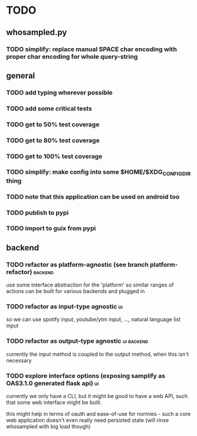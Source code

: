 * TODO
** whosampled.py
*** TODO simplify: replace manual SPACE char encoding with proper char encoding for whole query-string
** general
*** TODO add typing wherever possible
*** TODO add some critical tests
*** TODO get to 50% test coverage
*** TODO get to 80% test coverage
*** TODO get to 100% test coverage
*** TODO simplify: make config into some $HOME/$XDG_CONFIG_DIR thing
*** TODO note that this application can be used on android too
*** TODO publish to pypi
*** TODO import to guix from pypi
** backend
*** TODO refactor as platform-agnostic (see branch platform-refactor) :backend:
use some interface abstraction for the 'platform' so similar 
ranges of actions can be built for various backends and plugged in
*** TODO refactor as input-type agnostic :ui:
so we can use spotify input, youtube/ytm input, 
..., natural language list input
*** TODO refactor as output-type agnostic  :ui:backend:
currently the input method is coupled to the output method, when 
this isn't necessary
*** TODO explore interface options (exposing samplify as OAS3.1.0 generated flask api) :ui:
currently we only have a CLI, but it might be good to have a web 
API, such that some web interface might be built. 

this might help in terms of oauth and ease-of-use for normies - such a core web 
application doesn't even really need persisted state (will rinse 
whosampled with big load though) 
